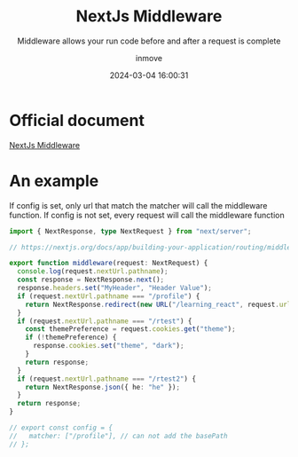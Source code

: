 #+TITLE: NextJs Middleware
#+DATE: 2024-03-04 16:00:31
#+DISPLAY: t
#+STARTUP: indent
#+OPTIONS: toc:10
#+AUTHOR: inmove
#+SUBTITLE: Middleware allows your run code before and after a request is complete
#+KEYWORDS: NextJs Middleware
#+CATEGORIES: NextJs FullStack

* Official document

[[https://nextjs.org/docs/app/building-your-application/routing/middleware][NextJs Middleware]]

* An example

If config is set, only url that match the matcher will call the middleware function.
If config is not set, every request will call the middleware function

#+NAME: src/middleware.ts
#+begin_src typescript
  import { NextResponse, type NextRequest } from "next/server";

  // https://nextjs.org/docs/app/building-your-application/routing/middleware

  export function middleware(request: NextRequest) {
    console.log(request.nextUrl.pathname);
    const response = NextResponse.next();
    response.headers.set("MyHeader", "Header Value");
    if (request.nextUrl.pathname === "/profile") {
      return NextResponse.redirect(new URL("/learning_react", request.url));
    }
    if (request.nextUrl.pathname === "/rtest") {
      const themePreference = request.cookies.get("theme");
      if (!themePreference) {
        response.cookies.set("theme", "dark");
      }
      return response;
    }
    if (request.nextUrl.pathname === "/rtest2") {
      return NextResponse.json({ he: "he" });
    }
    return response;
  }

  // export const config = {
  //   matcher: ["/profile"], // can not add the basePath
  // };

#+end_src
